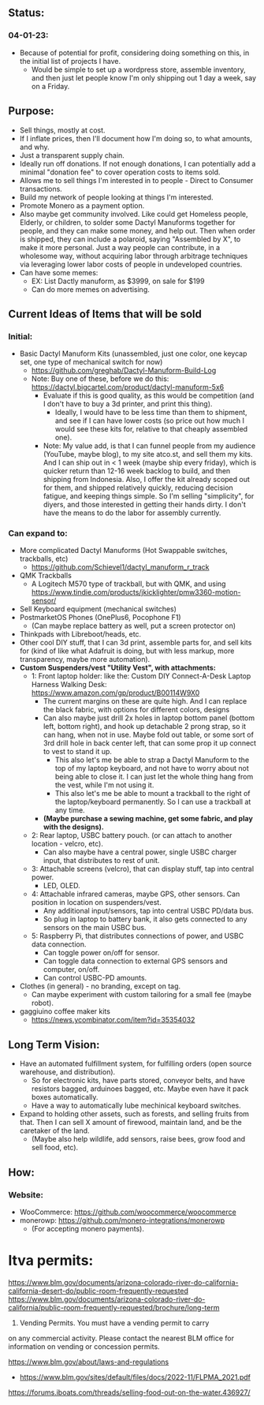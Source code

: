 # atco.st
** Status:
*** 04-01-23:
- Because of potential for profit, considering doing something on this, in the initial list of projects I have.
  - Would be simple to set up a wordpress store, assemble inventory, and then just let people know I'm only shipping out 1 day a week, say on a Friday.

** Purpose:
- Sell things, mostly at cost.
- If I inflate prices, then I'll document how I'm doing so, to what amounts, and why.
- Just a transparent supply chain.
- Ideally run off donations. If not enough donations, I can potentially add a minimal "donation fee" to cover operation costs to items sold.
- Allows me to sell things I'm interested in to people - Direct to Consumer transactions.
- Build my network of people looking at things I'm interested.
- Promote Monero as a payment option.
- Also maybe get community involved. Like could get Homeless people, Elderly, or children, to solder some Dactyl Manuforms together for people, and they can make some money, and help out. Then when order is shipped, they can include a polaroid, saying "Assembled by X", to make it more personal. Just a way people can contribute, in a wholesome way, without acquiring labor through arbitrage techniques via leveraging lower labor costs of people in undeveloped countries.
- Can have some memes:
  - EX: List Dactly manuform, as $3999, on sale for $199
  - Can do more memes on advertising.

** Current Ideas of Items that will be sold
*** Initial:
- Basic Dactyl Manuform Kits (unassembled, just one color, one keycap set, one type of mechanical switch for now)
   - https://github.com/greghab/Dactyl-Manuform-Build-Log
   - Note: Buy one of these, before we do this: https://dactyl.bigcartel.com/product/dactyl-manuform-5x6
      - Evaluate if this is good quality, as this would be competition (and I don't have to buy a 3d printer, and print this thing).
         - Ideally, I would have to be less time than them to shipment, and see if I can have lower costs (so price out how much I would see these kits for, relative to that cheaply assembled one).
      - Note: My value add, is that I can funnel people from my audience (YouTube, maybe blog), to my site atco.st, and sell them my kits. And I can ship out in < 1 week (maybe ship every friday), which is quicker return than 12-16 week backlog to build, and then shipping from Indonesia. Also, I offer the kit already scoped out for them, and shipped relatively quickly, reducing decision fatigue, and keeping things simple. So I'm selling "simplicity", for diyers, and those interested in getting their hands dirty. I don't have the means to do the labor for assembly currently.
*** Can expand to:
- More complicated Dactyl Manuforms (Hot Swappable switches, trackballs, etc)
  - https://github.com/Schievel1/dactyl_manuform_r_track
- QMK Trackballs
  - A Logitech M570 type of trackball, but with QMK, and using https://www.tindie.com/products/jkicklighter/pmw3360-motion-sensor/
- Sell Keyboard equipment (mechanical switches)
- PostmarketOS Phones (OnePlus6, Pocophone F1)
  - (Can maybe replace battery as well, put a screen protector on)
- Thinkpads with Libreboot/heads, etc.
- Other cool DIY stuff, that I can 3d print, assemble parts for, and sell kits for (kind of like what Adafruit is doing, but with less markup, more transparency, maybe more automation).
- *Custom Suspenders/vest "Utility Vest", with attachments:*
  - 1: Front laptop holder: like the: Custom DIY Connect-A-Desk Laptop Harness Walking Desk: https://www.amazon.com/gp/product/B00114W9X0
    - The current margins on these are quite high. And I can replace the black fabric, with options for different colors, designs
    - Can also maybe just drill 2x holes in laptop bottom panel (bottom left, bottom right), and hook up detachable 2 prong strap, so it can hang, when not in use. Maybe fold out table, or some sort of 3rd drill hole in back center left, that can some prop it up connect to vest to stand it up.
      - This also let's me be able to strap a Dactyl Manuform to the top of my laptop keyboard, and not have to worry about not being able to close it. I can just let the whole thing hang from the vest, while I'm not using it.
      - This also let's me be able to mount a trackball to the right of the laptop/keyboard permanently. So I can use a trackball at any time.
    - *(Maybe purchase a sewing machine, get some fabric, and play with the designs).*
  - 2: Rear laptop, USBC battery pouch. (or can attach to another location - velcro, etc).
    - Can also maybe have a central power, single USBC charger input, that distributes to rest of unit.
  - 3: Attachable screens (velcro), that can display stuff, tap into central power.
    - LED, OLED.
  - 4: Attachable infrared cameras, maybe GPS, other sensors. Can position in location on suspenders/vest.
    - Any additional input/sensors, tap into central USBC PD/data bus.
    - So plug in laptop to battery bank, it also gets connected to any sensors on the main USBC bus.
  - 5: Raspberry Pi, that distributes connections of power, and USBC data connection.
    - Can toggle power on/off for sensor.
    - Can toggle data connection to external GPS sensors and computer, on/off.
    - Can control USBC-PD amounts.
- Clothes (in general) - no branding, except on tag.
  - Can maybe experiment with custom tailoring for a small fee (maybe robot).
- gaggiuino coffee maker kits
  - https://news.ycombinator.com/item?id=35354032
** Long Term Vision:
- Have an automated fulfillment system, for fulfilling orders (open source warehouse, and distribution).
  - So for electronic kits, have parts stored, conveyor belts, and have resistors bagged, arduinoes bagged, etc. Maybe even have it pack boxes automatically.
  - Have a way to automatically lube mechinical keyboard switches.
- Expand to holding other assets, such as forests, and selling fruits from that. Then I can sell X amount of firewood, maintain land, and be the caretaker of the land.
  - (Maybe also help wildlife, add sensors, raise bees, grow food and sell food, etc).

** How:
*** Website:
- WooCommerce: https://github.com/woocommerce/woocommerce
- monerowp: https://github.com/monero-integrations/monerowp
   - (For accepting monero payments).


* ltva permits:

https://www.blm.gov/documents/arizona-colorado-river-do-california-california-desert-do/public-room-frequently-requested
https://www.blm.gov/documents/arizona-colorado-river-do-california/public-room-frequently-requested/brochure/long-term

24. Vending Permits. You must have a vending permit to carry
on any commercial activity. Please contact the nearest BLM
office for information on vending or concession permits.

https://www.blm.gov/about/laws-and-regulations
- https://www.blm.gov/sites/default/files/docs/2022-11/FLPMA_2021.pdf

https://forums.iboats.com/threads/selling-food-out-on-the-water.436927/
